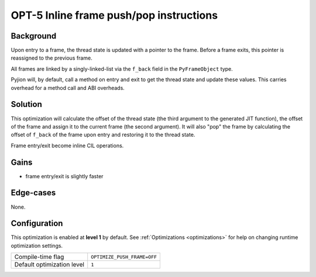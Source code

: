 .. _OPT-5:

OPT-5 Inline frame push/pop instructions
========================================

Background
----------

Upon entry to a frame, the thread state is updated with a pointer to the frame. Before a frame exits, this pointer is reassigned to the previous frame.

All frames are linked by a singly-linked-list via the ``f_back`` field in the ``PyFrameObject`` type.

Pyjion will, by default, call a method on entry and exit to get the thread state and update these values.
This carries overhead for a method call and ABI overheads.

Solution
--------

This optimization will calculate the offset of the thread state (the third argument to the generated JIT function),
the offset of the frame and assign it to the current frame (the second argument).
It will also "pop" the frame by calculating the offset of ``f_back`` of the frame upon entry and restoring it to the thread state.

Frame entry/exit become inline CIL operations.

Gains
-----

- frame entry/exit is slightly faster

Edge-cases
----------

None.

Configuration
-------------

This optimization is enabled at **level 1** by default. See :ref:`Optimizations <optimizations>` for help on changing runtime optimization settings.

+------------------------------+---------------------------------+
| Compile-time flag            |  ``OPTIMIZE_PUSH_FRAME=OFF``    |
+------------------------------+---------------------------------+
| Default optimization level   |  ``1``                          |
+------------------------------+---------------------------------+
